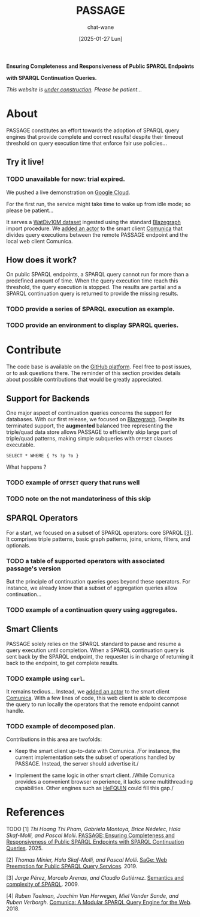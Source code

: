 #+MACRO: PASSAGE PASSAGE
#+MACRO: GITHUB @@html:<i class="fab fa-github" aria-hidden="true"></i>@@
#+MACRO: GOOGLE @@html:<i class="fab fa-google" aria-hidden="true"></i>@@

#+TITLE: {{{PASSAGE}}}
#+DATE: [2025-01-27 Lun]
#+AUTHOR: chat-wane
#+EMAIL: grumpy dot chat dot wane at gmail dot com

#+HTML_DOCTYPE: html5
#+HTML_XML_DECL: none # this removes <?xml …> that prevents vite from serving

#+OPTIONS: toc:nil
#+OPTIONS: num:nil
#+OPTIONS: prop:t
#+OPTIONS: html-postamble:nil # removes the footer

#+HTML_HEAD: <link rel="stylesheet" type="text/css" href="css/style.css" />
#+HTML_HEAD: <link rel="stylesheet" type="text/css" href="css/code.css" />
#+HTML_HEAD: <script src="js/network.js" type="text/javascript"></script>
#+HTML_HEAD: <script src="js/main.js" type="text/javascript"></script>
#+HTML_HEAD: <link rel="stylesheet" href="./node_modules/@fortawesome/fontawesome-free/css/all.min.css" />


#+BEGIN_CENTER
*Ensuring Completeness and Responsiveness of Public SPARQL Endpoints*

*with SPARQL Continuation Queries.*

/This website is _under construction_. Please be patient…/
#+END_CENTER



* About

{{{PASSAGE}}} constitutes an effort towards the adoption of SPARQL
query engines that provide complete and correct results! despite their
timeout threshold on query execution time that enforce fair use
policies…


** Try it live!

*** TODO unavailable for now: trial expired.

We pushed a live demonstration on [[https://live-demo-4455226726.europe-west2.run.app/][{{{GOOGLE}}} Google Cloud]].

#+BEGIN_right-comment
For the first run, the service might
take time to wake  up from idle mode;
so please be patient…
#+END_right-comment

It serves a [[https://dsg.uwaterloo.ca/watdiv/][WatDiv10M dataset]] ingested using the standard [[https://blazegraph.com/][Blazegraph]]
import procedure. We [[https://github.com/passage-org/passage-comunica][added an actor]] to the smart client [[https://comunica.dev/][Comunica]] that
divides query executions between the remote {{{PASSAGE}}} endpoint and
the local web client Comunica.

** How does it work?

On public SPARQL endpoints, a SPARQL query cannot run for more than a
predefined amount of time. When the query execution time reach this
threshold, the query execution is stopped. The results are partial and
a SPARQL continuation query is returned to provide the missing
results.

*** TODO provide a series of SPARQL execution as example.
*** TODO provide an environment to display SPARQL queries.



* Contribute

The code base is available on the [[https://github.com/orgs/passage-org/repositories][{{{GITHUB}}} GitHub platform]]. Feel
free to post issues, or to ask questions there. The reminder of this
section provides details about possible contributions that would be
greatly appreciated.

** Support for Backends

One major aspect of continuation queries concerns the support for
databases. With our first release, we focused on [[https://blazegraph.com/][Blazegraph]]. Despite
its terminated support, the *augmented* balanced tree representing the
triple/quad data store allows {{{PASSAGE}}} to efficiently skip large part
of triple/quad patterns, making simple subqueries with =OFFSET= clauses
executable.

#+BEGIN_SRC sparql
  SELECT * WHERE { ?s ?p ?o }
#+END_SRC

What happens ? 

#+name: raw-dataset
#+BEGIN_SRC sparql :url https://query.wikidata.org/sparql :format text/csv :cache yes :exports src
SELECT ?wLabel ?pLabel
WHERE
{
  ?p wdt:P31 wd:Q98270496 . #meow? 
  ?p wdt:P1416 ?w .
  SERVICE wikibase:label { bd:serviceParam wikibase:language "en" . }
}
ORDER BY ASC(?wLabel) ASC(?pLabel)
LIMIT 10
#+END_SRC


*** TODO example of ~OFFSET~ query that runs well
*** TODO note on the not mandatoriness of this skip

** SPARQL Operators

For a start, we focused on a subset of SPARQL operators: core SPARQL
[[core-sparql][[3]]]. It comprises triple patterns, basic graph
patterns, joins, unions, filters, and optionals.

*** TODO a table of supported operators with associated passage's version

But the principle of continuation queries goes beyond these
operators. For instance, we already know that a subset of aggregation
queries allow continuation…

*** TODO example of a continuation query using aggregates.


** Smart Clients

{{{PASSAGE}}} solely relies on the SPARQL standard to pause and resume
a query execution until completion. When a SPARQL continuation query
is sent back by the SPARQL endpoint, the requester is in charge of
returning it back to the endpoint, to get complete results.

*** TODO example using ~curl~.

It remains tedious… Instead, we [[https://github.com/passage-org/passage-comunica][added an actor]] to the smart client
[[https://comunica.dev/][Comunica]]. With a few lines of code, this web client is able to
decompose the query to run locally the operators that the remote
endpoint cannot handle.

*** TODO example of decomposed plan.

Contributions in this area are twofolds:

+ Keep the smart client up-to-date with Comunica. /For instance, the
  current implementation sets the subset of operations handled by
  {{{PASSAGE}}}. Instead, the server should advertise it./


+ Implement the same logic in other smart client. /While Comunica
  provides a convenient browser experience, it lacks some
  multithreading capabilities. Other engines such as [[https://github.com/LiUSemWeb/HeFQUIN][HeFQUIN]] could
  fill this gap./




* References

**** TODO [1] /Thi Hoang Thi Pham, Gabriela Montoya, Brice Nédelec, Hala Skaf-Molli, and Pascal Molli/. _PASSAGE: Ensuring Completeness and Responsiveness of Public SPARQL Endpoints with SPARQL Continuation Queries_. 2025.
<<passage>>

**** [2] /Thomas Minier, Hala Skaf-Molli, and Pascal Molli/. [[https://dl.acm.org/doi/10.1145/3308558.3313652][SaGe: Web Preemption for Public SPARQL Query Services]]. 2019.
<<sage>>

**** [3] /Jorge Pérez, Marcelo Arenas, and Claudio Gutiérrez/. [[https://dl.acm.org/doi/10.1145/1567274.1567278][Semantics and complexity of SPARQL]]. 2009.
<<core-sparql>>

**** [4] /Ruben Taelman, Joachim Van Herwegen, Miel Vander Sande, and Ruben Verborgh/. [[https://dl.acm.org/doi/10.1007/978-3-030-00668-6_15][Comunica: A Modular SPARQL Query Engine for the Web]]. 2018.
<<comunica>>
